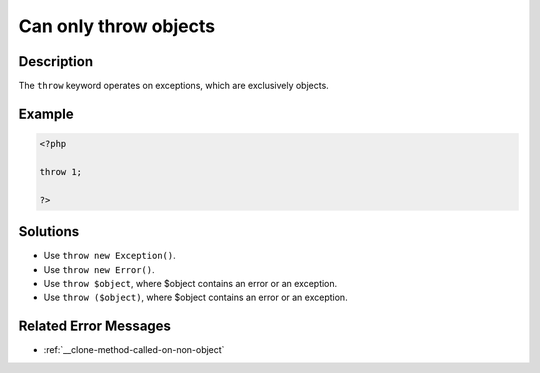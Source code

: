 .. _can-only-throw-objects:

Can only throw objects
----------------------
 
.. meta::
	:description:
		Can only throw objects: The ``throw`` keyword operates on exceptions, which are exclusively objects.
	:og:image: https://php-changed-behaviors.readthedocs.io/en/latest/_static/logo.png
	:og:type: article
	:og:title: Can only throw objects
	:og:description: The ``throw`` keyword operates on exceptions, which are exclusively objects
	:og:url: https://php-errors.readthedocs.io/en/latest/messages/can-only-throw-objects.html
	:og:locale: en
	:twitter:card: summary_large_image
	:twitter:site: @exakat
	:twitter:title: Can only throw objects
	:twitter:description: Can only throw objects: The ``throw`` keyword operates on exceptions, which are exclusively objects
	:twitter:creator: @exakat
	:twitter:image:src: https://php-changed-behaviors.readthedocs.io/en/latest/_static/logo.png

.. raw:: html

	<script type="application/ld+json">{"@context":"https:\/\/schema.org","@graph":[{"@type":"WebPage","@id":"https:\/\/php-errors.readthedocs.io\/en\/latest\/tips\/can-only-throw-objects.html","url":"https:\/\/php-errors.readthedocs.io\/en\/latest\/tips\/can-only-throw-objects.html","name":"Can only throw objects","isPartOf":{"@id":"https:\/\/www.exakat.io\/"},"datePublished":"Wed, 22 Jan 2025 15:03:27 +0000","dateModified":"Wed, 22 Jan 2025 15:03:27 +0000","description":"The ``throw`` keyword operates on exceptions, which are exclusively objects","inLanguage":"en-US","potentialAction":[{"@type":"ReadAction","target":["https:\/\/php-tips.readthedocs.io\/en\/latest\/tips\/can-only-throw-objects.html"]}]},{"@type":"WebSite","@id":"https:\/\/www.exakat.io\/","url":"https:\/\/www.exakat.io\/","name":"Exakat","description":"Smart PHP static analysis","inLanguage":"en-US"}]}</script>

Description
___________
 
The ``throw`` keyword operates on exceptions, which are exclusively objects.

Example
_______

.. code-block:: php

   <?php
   
   throw 1;
   
   ?>

Solutions
_________

+ Use ``throw new Exception()``.
+ Use ``throw new Error()``.
+ Use ``throw $object``, where $object contains an error or an exception.
+ Use ``throw ($object)``, where $object contains an error or an exception.

Related Error Messages
______________________

+ :ref:`__clone-method-called-on-non-object`
